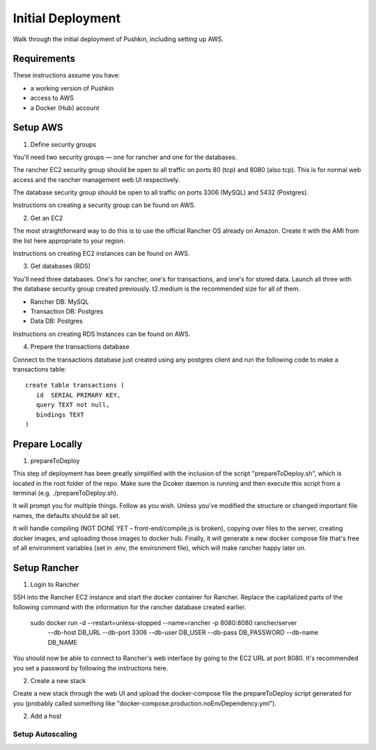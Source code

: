 .. _initial-deployment:

Initial Deployment
===================

Walk through the initial deployment of Pushkin, including setting up AWS.

Requirements
----------------

These instructions assume you have:

* a working version of Pushkin
* access to AWS
* a Docker (Hub) account

Setup AWS
---------------

1. Define security groups

You'll need two security groups — one for rancher and one for the databases.

The rancher EC2 security group should be open to all traffic on ports 80 (tcp) and 8080 (also tcp). This is for normal web access and the rancher management web UI respectively.

The database security group should be open to all traffic on ports 3306 (MySQL) and 5432 (Postgres).

Instructions on creating a security group can be found on AWS.

2. Get an EC2

The most straightforward way to do this is to use the official Rancher OS already on Amazon. Create it with the AMI from the list here appropriate to your region.

Instructions on creating EC2 instances can be found on AWS.

3. Get databases (RDS)

You'll need three databases. One's for rancher, one's for transactions, and one's for stored data. Launch all three with the database security group created previously. t2.medium is the recommended size for all of them.

* Rancher DB: MySQL
* Transaction DB: Postgres
* Data DB: Postgres

Instructions on creating RDS Instances can be found on AWS.

4. Prepare the transactions database

Connect to the transactions database just created using any postgres client and run the following code to make a transactions table::

    create table transactions (
       id  SERIAL PRIMARY KEY,
       query TEXT not null,
       bindings TEXT
    )

Prepare Locally
---------------

1. prepareToDeploy

This step of deployment has been greatly simplified with the inclusion of the script "prepareToDeploy.sh", which is located in the root folder of the repo. Make sure the Dcoker daemon is running and then execute this script from a terminal (e.g. ./prepareToDeploy.sh).

It will prompt you for multiple things. Follow as you wish. Unless you've modified the structure or changed important file names, the defaults should be all set.

It will handle compiling (NOT DONE YET – front-end/compile.js is broken), copying over files to the server, creating docker images, and uploading those images to docker hub. Finally, it will generate a new docker compose file that's free of all environment variables (set in .env, the environment file), which will make rancher happy later on.



Setup Rancher
--------------

1. Login to Rancher

SSH into the Rancher EC2 instance and start the docker container for Rancher. Replace the capitalized parts of the following command with the information for the rancher database created earlier.

    sudo docker run -d --restart=unless-stopped --name=rancher -p 8080:8080 rancher/server \
        --db-host DB_URL --db-port 3306 --db-user DB_USER --db-pass DB_PASSWORD --db-name DB_NAME

You should now be able to connect to Rancher's web interface by going to the EC2 URL at port 8080. It's recommended you set a password by following the instructions here.

2. Create a new stack

Create a new stack through the web UI and upload the docker-compose file the prepareToDeploy script generated for you (probably called something like "docker-compose.production.noEnvDependency.yml").

2. Add a host

Setup Autoscaling
^^^^^^^^^^^^^^^^^^
